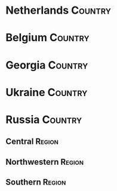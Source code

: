 * Netherlands                                                                   :Country:
* Belgium                                                                       :Country:
* Georgia                                                                       :Country:
* Ukraine                                                                       :Country:
* Russia                                                                        :Country:
** Central                                                                     :Region:
** Northwestern                                                                :Region:
** Southern                                                                    :Region:
